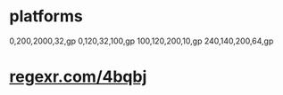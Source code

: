 * platforms
  0,200,2000,32,gp
  0,120,32,100,gp
  100,120,200,10,gp
  240,140,200,64,gp

* _regexr.com/4bqbj_
